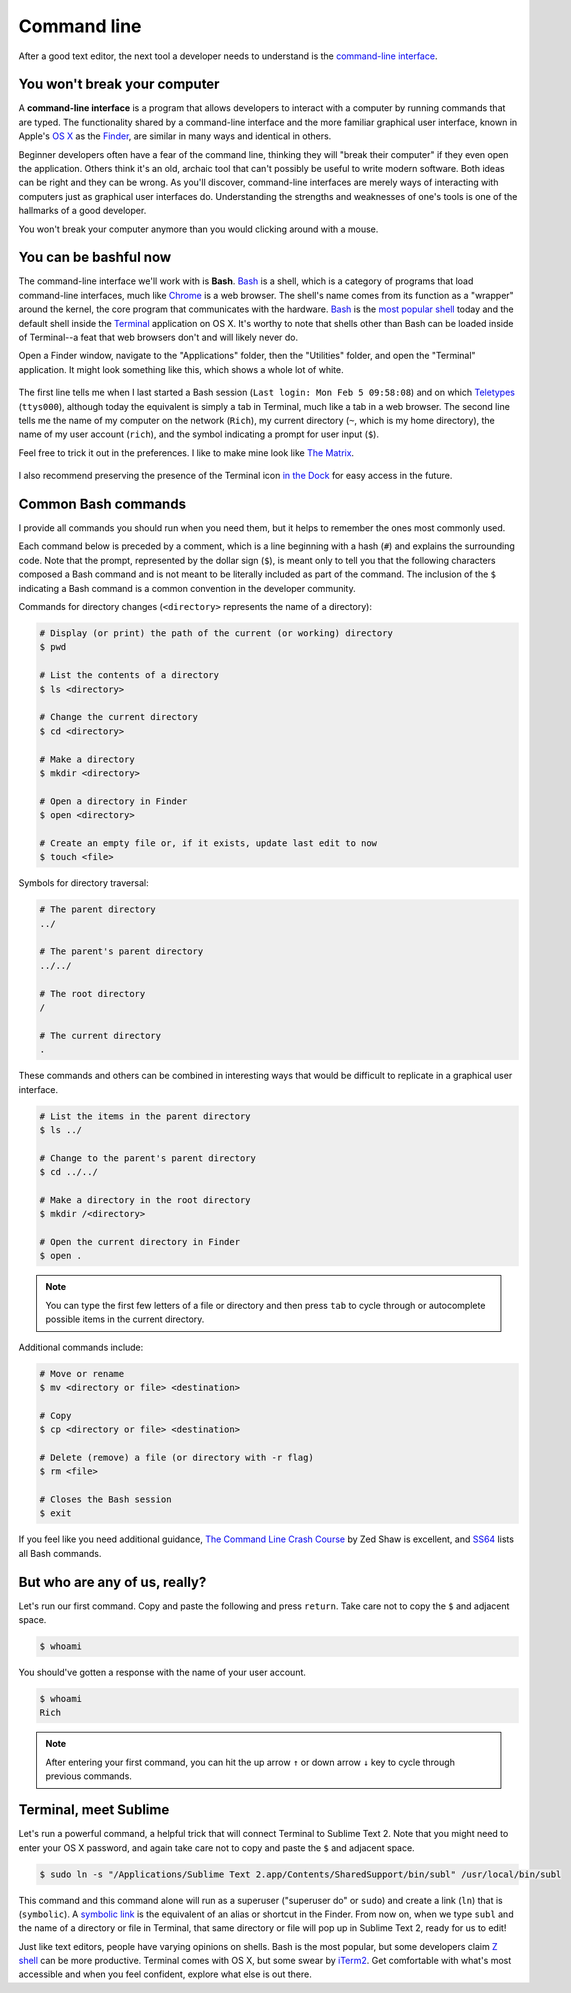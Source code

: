 .. _`Command line`:

Command line
************

After a good text editor, the next tool a developer needs to understand is the `command-line interface <https://en.wikipedia.org/wiki/Command-line_interface>`_.

You won't break your computer
=============================

A **command-line interface** is a program that allows developers to interact with a computer by running commands that are typed. The functionality shared by a command-line interface and the more familiar graphical user interface, known in Apple's `OS X <https://en.wikipedia.org/wiki/OS_X>`_ as the `Finder <https://en.wikipedia.org/wiki/Finder_(software)>`_, are similar in many ways and identical in others.

Beginner developers often have a fear of the command line, thinking they will "break their computer" if they even open the application. Others think it's an old, archaic tool that can't possibly be useful to write modern software. Both ideas can be right and they can be wrong. As you'll discover, command-line interfaces are merely ways of interacting with computers just as graphical user interfaces do. Understanding the strengths and weaknesses of one's tools is one of the hallmarks of a good developer.

You won't break your computer anymore than you would clicking around with a mouse.

You can be bashful now
======================

The command-line interface we'll work with is **Bash**. `Bash <http://www.gnu.org/software/bash/manual/bashref.html#What-is-Bash_003f>`_ is a shell, which is a category of programs that load command-line interfaces, much like `Chrome <http://www.google.com/chrome/>`_ is a web browser. The shell's name comes from its function as a "wrapper" around the kernel, the core program that communicates with the hardware. `Bash <https://en.wikipedia.org/wiki/Bash_(Unix_shell)>`_ is the `most popular shell <http://superuser.com/questions/61727/why-is-bash-everywhere-in-most-if-not-all-linux-distributions>`_ today and the default shell inside the `Terminal <https://en.wikipedia.org/wiki/Terminal_(OS_X)>`_ application on OS X. It's worthy to note that shells other than Bash can be loaded inside of Terminal--a feat that web browsers don't and will likely never do.

Open a Finder window, navigate to the "Applications" folder, then the "Utilities" folder, and open the "Terminal" application. It might look something like this, which shows a whole lot of white.

.. figure:: _static/command_line-terminal.png
   :alt: Terminal

The first line tells me when I last started a Bash session (``Last login: Mon Feb 5 09:58:08``) and on which `Teletypes <https://en.wikipedia.org/wiki/Teleprinter>`_ (``ttys000``), although today the equivalent is simply a tab in Terminal, much like a tab in a web browser. The second line tells me the name of my computer on the network (``Rich``), my current directory (``~``, which is my home directory), the name of my user account (``rich``), and the symbol indicating a prompt for user input (``$``).

Feel free to trick it out in the preferences. I like to make mine look like `The Matrix <http://www.imdb.com/title/tt0133093/>`_.

.. figure:: _static/command_line-terminal_matrix.png
   :alt: Terminal from the Matrix

I also recommend preserving the presence of the Terminal icon `in the Dock <http://support.apple.com/kb/PH18815>`_ for easy access in the future.

.. _common_bash_commands:

Common Bash commands
====================

I provide all commands you should run when you need them, but it helps to remember the ones most commonly used.

Each command below is preceded by a comment, which is a line beginning with a hash (``#``) and explains the surrounding code. Note that the prompt, represented by the dollar sign (``$``), is meant only to tell you that the following characters composed a Bash command and is not meant to be literally included as part of the command. The inclusion of the ``$`` indicating a Bash command is a common convention in the developer community.

Commands for directory changes (``<directory>`` represents the name of a directory):

.. code-block:: bash

   # Display (or print) the path of the current (or working) directory
   $ pwd

   # List the contents of a directory
   $ ls <directory>
   
   # Change the current directory
   $ cd <directory>
   
   # Make a directory
   $ mkdir <directory>

   # Open a directory in Finder
   $ open <directory>

   # Create an empty file or, if it exists, update last edit to now
   $ touch <file>

Symbols for directory traversal:

.. code-block:: bash

   # The parent directory
   ../

   # The parent's parent directory
   ../../

   # The root directory
   /

   # The current directory
   .

These commands and others can be combined in interesting ways that would be difficult to replicate in a graphical user interface.

.. code-block:: bash

   # List the items in the parent directory
   $ ls ../

   # Change to the parent's parent directory
   $ cd ../../

   # Make a directory in the root directory
   $ mkdir /<directory>

   # Open the current directory in Finder
   $ open .

.. note::

   You can type the first few letters of a file or directory and then press ``tab`` to cycle through or autocomplete possible items in the current directory.

Additional commands include:

.. code-block:: bash

   # Move or rename
   $ mv <directory or file> <destination>

   # Copy
   $ cp <directory or file> <destination>

   # Delete (remove) a file (or directory with -r flag)
   $ rm <file>

   # Closes the Bash session
   $ exit

If you feel like you need additional guidance, `The Command Line Crash Course <http://cli.learncodethehardway.org/book/>`_ by Zed Shaw is excellent, and `SS64 <http://ss64.com/bash/>`_ lists all Bash commands.

But who are any of us, really?
==============================

Let's run our first command. Copy and paste the following and press ``return``. Take care not to copy the ``$`` and adjacent space.

.. code-block:: bash

   $ whoami

You should've gotten a response with the name of your user account.

.. code-block:: bash

   $ whoami
   Rich

.. note::

   After entering your first command, you can hit the up arrow ``↑`` or down arrow ``↓`` key to cycle through previous commands.

.. _terminal_meet_sublime:

Terminal, meet Sublime
======================

Let's run a powerful command, a helpful trick that will connect Terminal to Sublime Text 2. Note that you might need to enter your OS X password, and again take care not to copy and paste the ``$`` and adjacent space.

.. code-block:: bash

   $ sudo ln -s "/Applications/Sublime Text 2.app/Contents/SharedSupport/bin/subl" /usr/local/bin/subl

This command and this command alone will run as a superuser ("superuser do" or ``sudo``) and create a link (``ln``) that is (``symbolic``). A `symbolic link <https://en.wikipedia.org/wiki/Symbolic_link>`_ is the equivalent of an alias or shortcut in the Finder. From now on, when we type ``subl`` and the name of a directory or file in Terminal, that same directory or file will pop up in Sublime Text 2, ready for us to edit!

Just like text editors, people have varying opinions on shells. Bash is the most popular, but some developers claim `Z shell <http://www.zsh.org/>`_ can be more productive. Terminal comes with OS X, but some swear by `iTerm2 <http://iterm2.com/>`_. Get comfortable with what's most accessible and when you feel confident, explore what else is out there.
